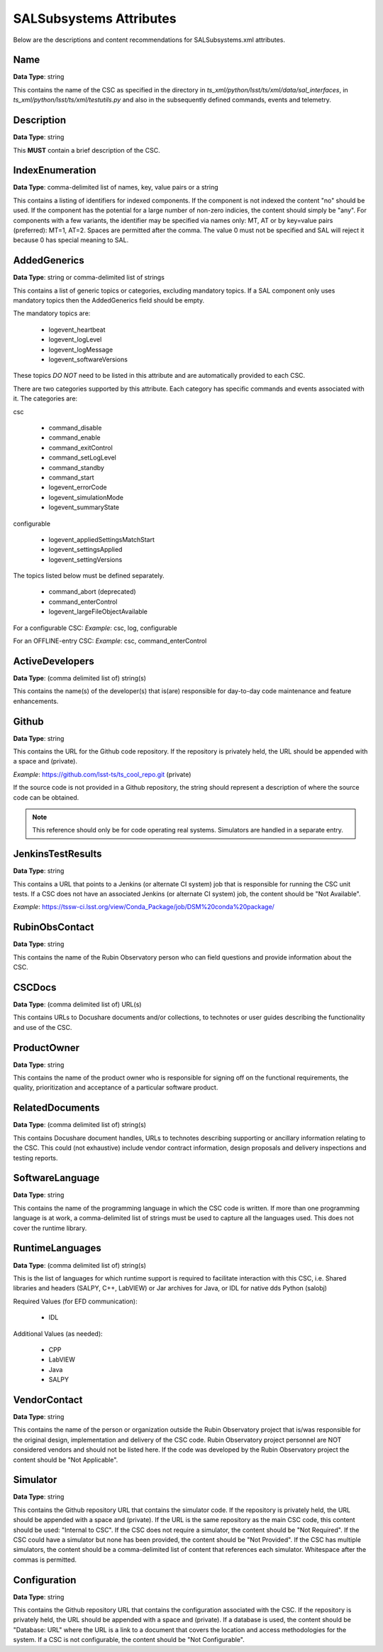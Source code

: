 ************************
SALSubsystems Attributes
************************

Below are the descriptions and content recommendations for SALSubsystems.xml
attributes.

Name
====

**Data Type**: string

This contains the name of the CSC as specified in the directory in 
`ts_xml/python/lsst/ts/xml/data/sal_interfaces`, in `ts_xml/python/lsst/ts/xml/testutils.py` and also in
the subsequently defined commands, events and telemetry.

Description
===========

**Data Type**: string

This **MUST** contain a brief description of the CSC.

IndexEnumeration
================

**Data Type**: comma-delimited list of names, key, value pairs or a string

This contains a listing of identifiers for indexed components. If the component
is not indexed the content "no" should be used. If the component has the
potential for a large number of non-zero indicies, the content should simply be
"any". For components with a few variants, the identifier may be specified via
names only: MT, AT or by key=value pairs (preferred): MT=1, AT=2. Spaces are
permitted after the comma. The value 0 must not be specified and SAL will
reject it because 0 has special meaning to SAL.

AddedGenerics
=============

**Data Type**: string or comma-delimited list of strings

This contains a list of generic topics or categories, excluding mandatory topics.
If a SAL component only uses mandatory topics then the AddedGenerics field should be empty.

The mandatory topics are:

  * logevent_heartbeat
  * logevent_logLevel
  * logevent_logMessage
  * logevent_softwareVersions

These topics *DO NOT* need to be listed in this attribute and are automatically provided to each CSC.

There are two categories supported by this attribute.
Each category has specific commands and events associated with it.
The categories are:

csc

  * command_disable
  * command_enable
  * command_exitControl
  * command_setLogLevel
  * command_standby
  * command_start
  * logevent_errorCode
  * logevent_simulationMode
  * logevent_summaryState

configurable

  * logevent_appliedSettingsMatchStart
  * logevent_settingsApplied
  * logevent_settingVersions

The topics listed below must be defined separately.

  * command_abort (deprecated)
  * command_enterControl
  * logevent_largeFileObjectAvailable

For a configurable CSC:
*Example*: csc, log, configurable

For an OFFLINE-entry CSC:
*Example*: csc, command_enterControl

ActiveDevelopers
================

**Data Type**: (comma delimited list of) string(s)

This contains the name(s) of the developer(s) that is(are) responsible for
day-to-day code maintenance and feature enhancements.

Github
======

**Data Type**: string

This contains the URL for the Github code repository. If the repository is
privately held, the URL should be appended with a space and (private).

*Example*: https://github.com/lsst-ts/ts_cool_repo.git (private)

If the source code is not provided in a Github repository, the string should
represent a description of where the source code can be obtained.

.. note:: This reference should only be for code operating real systems.
          Simulators are handled in a separate entry.

JenkinsTestResults
==================

**Data Type**: string

This contains a URL that points to a Jenkins (or alternate CI system) job that
is responsible for running the CSC unit tests. If a CSC does not have an
associated Jenkins (or alternate CI system) job, the content should be
"Not Available".

*Example*: https://tssw-ci.lsst.org/view/Conda_Package/job/DSM%20conda%20package/

RubinObsContact
===============

**Data Type**: string

This contains the name of the Rubin Observatory person who can field questions
and provide information about the CSC.

CSCDocs
=======

**Data Type**: (comma delimited list of) URL(s)

This contains URLs to Docushare documents and/or collections, to technotes or
user guides describing the functionality and use of the CSC.

ProductOwner
============

**Data Type**: string

This contains the name of the product owner who is responsible for signing off
on the functional requirements, the quality, prioritization and acceptance of a
particular software product.

RelatedDocuments
================

**Data Type**: (comma delimited list of) string(s)

This contains Docushare document handles, URLs to technotes describing
supporting or ancillary information relating to the CSC. This could (not
exhaustive) include vendor contract information, design proposals and delivery
inspections and testing reports.

SoftwareLanguage
================

**Data Type**: string

This contains the name of the programming language in which the CSC code is
written. If more than one programming language is at work, a comma-delimited
list of strings must be used to capture all the languages used. This does not
cover the runtime library.

RuntimeLanguages
================

**Data Type**: (comma delimited list of) string(s)

This is the list of languages for which runtime support is required to
facilitate interaction with this CSC, i.e. Shared libraries and headers (SALPY,
C++, LabVIEW) or Jar archives for Java, or IDL for native dds Python (salobj)

Required Values (for EFD communication):

    * IDL

Additional Values (as needed):

    * CPP
    * LabVIEW
    * Java
    * SALPY

VendorContact
=============

**Data Type**: string

This contains the name of the person or organization outside the Rubin
Observatory project that is/was responsible for the original design,
implementation and delivery of the CSC code. Rubin Observatory project
personnel are NOT considered vendors and should not be listed here. If the code
was developed by the Rubin Observatory project the content should be
"Not Applicable".

Simulator
=========

**Data Type**: string

This contains the Github repository URL that contains the simulator code. If
the repository is privately held, the URL should be appended with a space and
(private). If the URL is the same repository as the main CSC code, this content
should be used: "Internal to CSC".  If the CSC does not require a simulator,
the content should be "Not Required". If the CSC could have a simulator but none
has been provided, the content should be "Not Provided". If the CSC has multiple
simulators, the content should be a comma-delimited list of content that
references each simulator. Whitespace after the commas is permitted.

Configuration
=============

**Data Type**: string

This contains the Github repository URL that contains the configuration
associated with the CSC. If the repository is privately held, the URL should be
appended with a space and (private). If a database is used, the content should
be "Database: URL" where the URL is a link to a document that covers the
location and access methodologies for the system. If a CSC is not configurable,
the content should be "Not Configurable".
